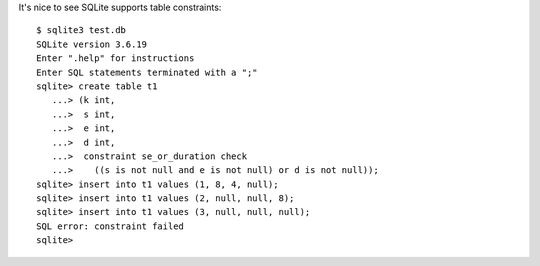 .. title: sqlite implements table constraints
.. slug: sqlite-implements-table-constraints
.. date: 2009-12-17 17:02:04 UTC-05:00
.. tags: sql,sqlite,programming
.. category: computer
.. link: 
.. description: 
.. type: text


It's nice to see SQLite supports table constraints::

    $ sqlite3 test.db
    SQLite version 3.6.19
    Enter ".help" for instructions
    Enter SQL statements terminated with a ";"
    sqlite> create table t1
       ...> (k int,
       ...>  s int,
       ...>  e int,
       ...>  d int,
       ...>  constraint se_or_duration check
       ...>    ((s is not null and e is not null) or d is not null));
    sqlite> insert into t1 values (1, 8, 4, null);
    sqlite> insert into t1 values (2, null, null, 8);
    sqlite> insert into t1 values (3, null, null, null);
    SQL error: constraint failed
    sqlite>
 
